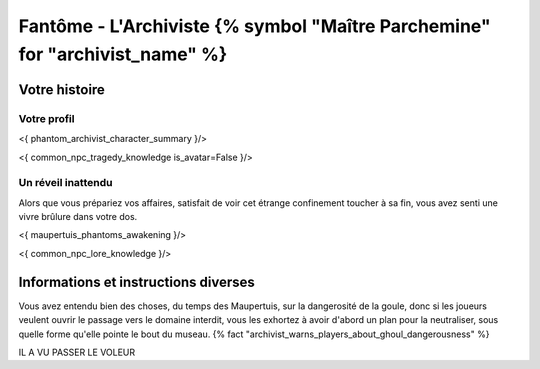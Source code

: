 Fantôme - L'Archiviste {% symbol "Maître Parchemine" for "archivist_name" %}
##########################################


Votre histoire
=======================

Votre profil
---------------------

<{ phantom_archivist_character_summary }/>

<{ common_npc_tragedy_knowledge is_avatar=False }/>


Un réveil inattendu
-------------------------

Alors que vous prépariez vos affaires, satisfait de voir cet étrange confinement toucher à sa fin, vous avez senti une vivre brûlure dans votre dos.

<{ maupertuis_phantoms_awakening }/>


<{ common_npc_lore_knowledge }/>


Informations et instructions diverses
========================================


Vous avez entendu bien des choses, du temps des Maupertuis, sur la dangerosité de la goule, donc si les joueurs veulent ouvrir le passage vers le domaine interdit, vous les exhortez à avoir d'abord un plan pour la neutraliser, sous quelle forme qu'elle pointe le bout du museau. {% fact "archivist_warns_players_about_ghoul_dangerousness" %}

IL A VU PASSER LE VOLEUR
